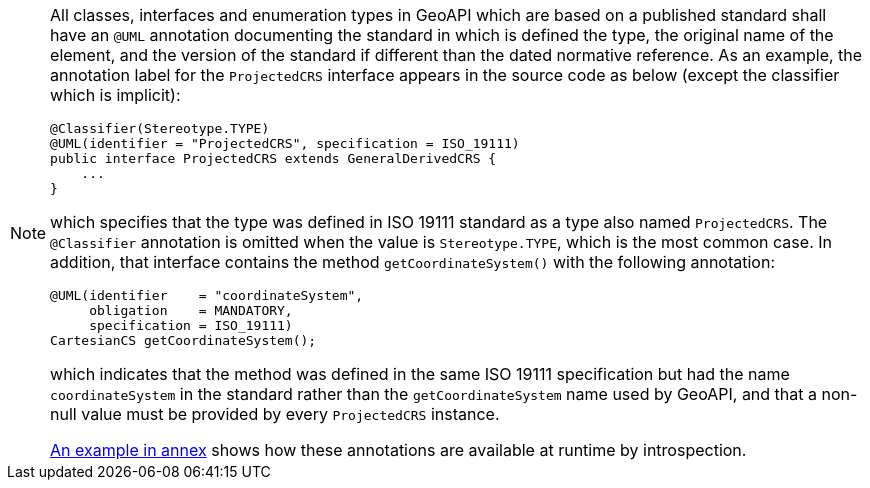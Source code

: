 [NOTE]
====
All classes, interfaces and enumeration types in GeoAPI which are based on a published standard
shall have an `@UML` annotation documenting the standard in which is defined the type,
the original name of the element, and the version of the standard if different than the dated normative reference.
As an example, the annotation label for the `ProjectedCRS` interface appears in the source code as below
(except the classifier which is implicit):

[source,java]
----
@Classifier(Stereotype.TYPE)
@UML(identifier = "ProjectedCRS", specification = ISO_19111)
public interface ProjectedCRS extends GeneralDerivedCRS {
    ...
}
----

which specifies that the type was defined in ISO 19111 standard as a type also named `ProjectedCRS`.
The `@Classifier` annotation is omitted when the value is `Stereotype.TYPE`, which is the most common case.
In addition, that interface contains the method `getCoordinateSystem()` with the following annotation:

[source,java]
----
@UML(identifier    = "coordinateSystem",
     obligation    = MANDATORY,
     specification = ISO_19111)
CartesianCS getCoordinateSystem();
----

which indicates that the method was defined in the same ISO 19111 specification
but had the name `coordinateSystem` in the standard rather than the `getCoordinateSystem` name used by GeoAPI,
and that a non-null value must be provided by every `ProjectedCRS` instance.

<<UML-introspection,An example in annex>> shows how these annotations are available at runtime by introspection.
====
